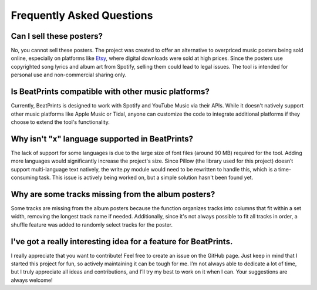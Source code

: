 Frequently Asked Questions
==========================

Can I sell these posters?
-------------------------
No, you cannot sell these posters. The project was created to offer an alternative to overpriced music posters being sold online, especially on platforms like `Etsy <https://www.etsy.com/market/spotify_poster>`_, where digital downloads were sold at high prices. Since the posters use copyrighted song lyrics and album art from Spotify, selling them could lead to legal issues. The tool is intended for personal use and non-commercial sharing only.

Is BeatPrints compatible with other music platforms?
----------------------------------------------------
Currently, BeatPrints is designed to work with Spotify and YouTube Music via their APIs. While it doesn't natively support other music platforms like Apple Music or Tidal, anyone can customize the code to integrate additional platforms if they choose to extend the tool's functionality.

Why isn't "x" language supported in BeatPrints?
-----------------------------------------------
The lack of support for some languages is due to the large size of font files (around 90 MB) required for the tool. Adding more languages would significantly increase the project's size. Since Pillow (the library used for this project) doesn’t support multi-language text natively, the write.py module would need to be rewritten to handle this, which is a time-consuming task. This issue is actively being worked on, but a simple solution hasn't been found yet.

Why are some tracks missing from the album posters?
---------------------------------------------------
Some tracks are missing from the album posters because the function organizes tracks into columns that fit within a set width, removing the longest track name if needed. Additionally, since it's not always possible to fit all tracks in order, a shuffle feature was added to randomly select tracks for the poster.

I've got a really interesting idea for a feature for BeatPrints.
----------------------------------------------------------------
I really appreciate that you want to contribute! Feel free to create an issue on the GitHub page. Just keep in mind that I started this project for fun, so actively maintaining it can be tough for me. I’m not always able to dedicate a lot of time, but I truly appreciate all ideas and contributions, and I’ll try my best to work on it when I can. Your suggestions are always welcome!
